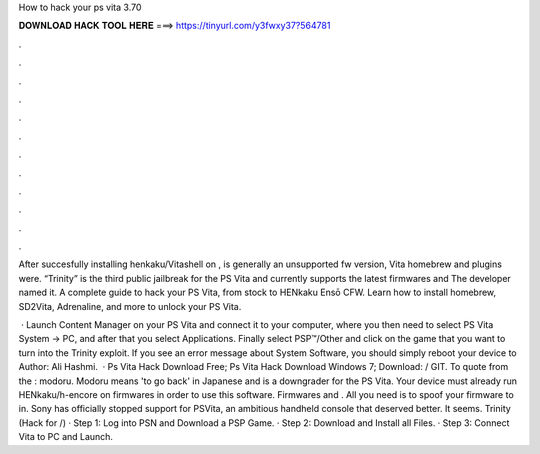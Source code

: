How to hack your ps vita 3.70



𝐃𝐎𝐖𝐍𝐋𝐎𝐀𝐃 𝐇𝐀𝐂𝐊 𝐓𝐎𝐎𝐋 𝐇𝐄𝐑𝐄 ===> https://tinyurl.com/y3fwxy37?564781



.



.



.



.



.



.



.



.



.



.



.



.

After succesfully installing henkaku/Vitashell on , is generally an unsupported fw version, Vita homebrew and plugins were. “Trinity” is the third public jailbreak for the PS Vita and currently supports the latest firmwares and The developer named it. A complete guide to hack your PS Vita, from stock to HENkaku Ensō CFW. Learn how to install homebrew, SD2Vita, Adrenaline, and more to unlock your PS Vita.

 · Launch Content Manager on your PS Vita and connect it to your computer, where you then need to select PS Vita System -> PC, and after that you select Applications. Finally select PSP™/Other and click on the game that you want to turn into the Trinity exploit. If you see an error message about System Software, you should simply reboot your device to Author: Ali Hashmi.  · Ps Vita Hack Download Free; Ps Vita Hack Download Windows 7; Download:  / GIT. To quote from the : modoru. Modoru means 'to go back' in Japanese and is a downgrader for the PS Vita. Your device must already run HENkaku/h-encore on firmwares in order to use this software. Firmwares and . All you need is to spoof your firmware to in. Sony has officially stopped support for PSVita, an ambitious handheld console that deserved better. It seems. Trinity (Hack for /) · Step 1: Log into PSN and Download a PSP Game. · Step 2: Download and Install all Files. · Step 3: Connect Vita to PC and Launch.
